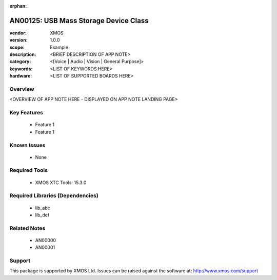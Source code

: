 :orphan:

######################################
AN00125: USB Mass Storage Device Class
######################################

:vendor: XMOS
:version: 1.0.0
:scope: Example
:description: <BRIEF DESCRIPTION OF APP NOTE>
:category: <[Voice | Audio | Vision | General Purpose]>
:keywords: <LIST OF KEYWORDS HERE>
:hardware: <LIST OF SUPPORTED BOARDS HERE>

Overview
********

<OVERVIEW OF APP NOTE HERE - DISPLAYED ON APP NOTE LANDING PAGE>

Key Features
************

  * Feature 1
  * Feature 1

Known Issues
************

  * None

Required Tools
**************

  * XMOS XTC Tools: 15.3.0

Required Libraries (Dependencies)
*********************************

  * lib_abc
  * lib_def

Related Notes
*************

  * AN00000
  * AN00001

Support
*******

This package is supported by XMOS Ltd. Issues can be raised against the software at: http://www.xmos.com/support

